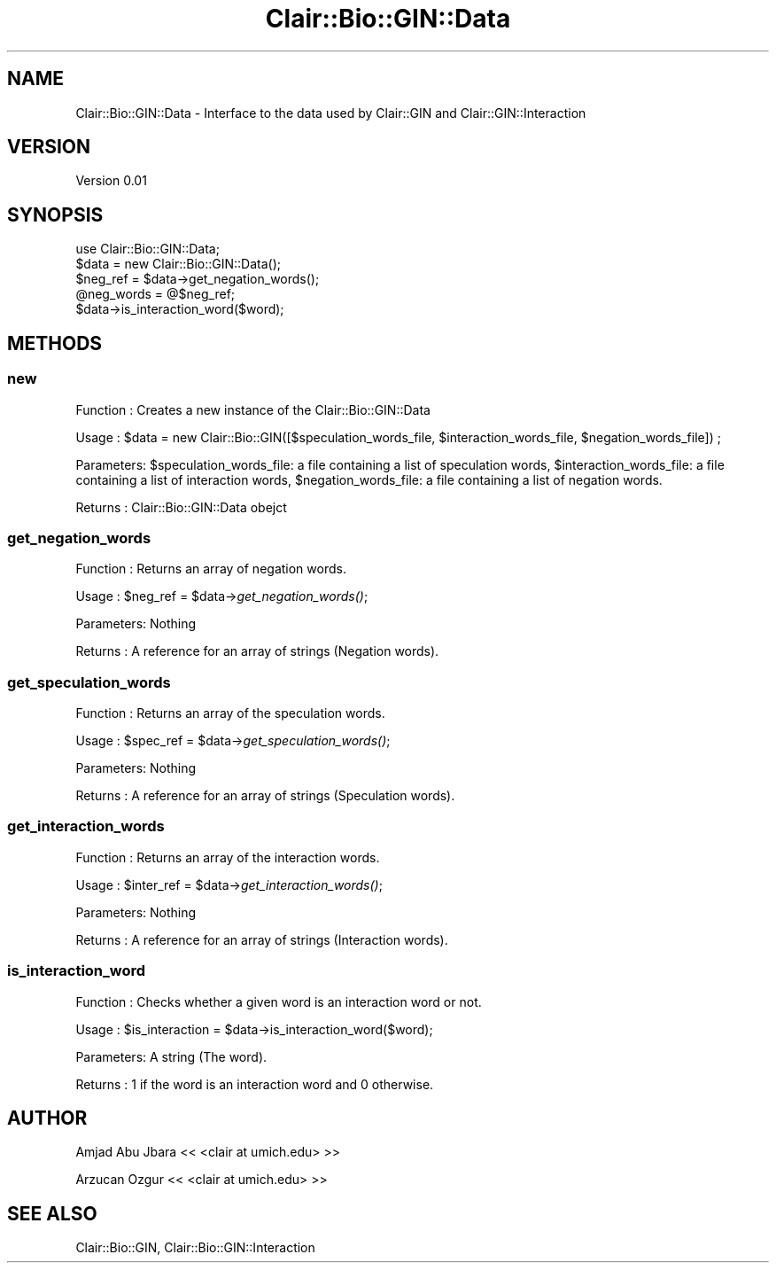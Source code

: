 .\" Automatically generated by Pod::Man 2.25 (Pod::Simple 3.04)
.\"
.\" Standard preamble:
.\" ========================================================================
.de Sp \" Vertical space (when we can't use .PP)
.if t .sp .5v
.if n .sp
..
.de Vb \" Begin verbatim text
.ft CW
.nf
.ne \\$1
..
.de Ve \" End verbatim text
.ft R
.fi
..
.\" Set up some character translations and predefined strings.  \*(-- will
.\" give an unbreakable dash, \*(PI will give pi, \*(L" will give a left
.\" double quote, and \*(R" will give a right double quote.  \*(C+ will
.\" give a nicer C++.  Capital omega is used to do unbreakable dashes and
.\" therefore won't be available.  \*(C` and \*(C' expand to `' in nroff,
.\" nothing in troff, for use with C<>.
.tr \(*W-
.ds C+ C\v'-.1v'\h'-1p'\s-2+\h'-1p'+\s0\v'.1v'\h'-1p'
.ie n \{\
.    ds -- \(*W-
.    ds PI pi
.    if (\n(.H=4u)&(1m=24u) .ds -- \(*W\h'-12u'\(*W\h'-12u'-\" diablo 10 pitch
.    if (\n(.H=4u)&(1m=20u) .ds -- \(*W\h'-12u'\(*W\h'-8u'-\"  diablo 12 pitch
.    ds L" ""
.    ds R" ""
.    ds C` ""
.    ds C' ""
'br\}
.el\{\
.    ds -- \|\(em\|
.    ds PI \(*p
.    ds L" ``
.    ds R" ''
'br\}
.\"
.\" Escape single quotes in literal strings from groff's Unicode transform.
.ie \n(.g .ds Aq \(aq
.el       .ds Aq '
.\"
.\" If the F register is turned on, we'll generate index entries on stderr for
.\" titles (.TH), headers (.SH), subsections (.SS), items (.Ip), and index
.\" entries marked with X<> in POD.  Of course, you'll have to process the
.\" output yourself in some meaningful fashion.
.ie \nF \{\
.    de IX
.    tm Index:\\$1\t\\n%\t"\\$2"
..
.    nr % 0
.    rr F
.\}
.el \{\
.    de IX
..
.\}
.\"
.\" Accent mark definitions (@(#)ms.acc 1.5 88/02/08 SMI; from UCB 4.2).
.\" Fear.  Run.  Save yourself.  No user-serviceable parts.
.    \" fudge factors for nroff and troff
.if n \{\
.    ds #H 0
.    ds #V .8m
.    ds #F .3m
.    ds #[ \f1
.    ds #] \fP
.\}
.if t \{\
.    ds #H ((1u-(\\\\n(.fu%2u))*.13m)
.    ds #V .6m
.    ds #F 0
.    ds #[ \&
.    ds #] \&
.\}
.    \" simple accents for nroff and troff
.if n \{\
.    ds ' \&
.    ds ` \&
.    ds ^ \&
.    ds , \&
.    ds ~ ~
.    ds /
.\}
.if t \{\
.    ds ' \\k:\h'-(\\n(.wu*8/10-\*(#H)'\'\h"|\\n:u"
.    ds ` \\k:\h'-(\\n(.wu*8/10-\*(#H)'\`\h'|\\n:u'
.    ds ^ \\k:\h'-(\\n(.wu*10/11-\*(#H)'^\h'|\\n:u'
.    ds , \\k:\h'-(\\n(.wu*8/10)',\h'|\\n:u'
.    ds ~ \\k:\h'-(\\n(.wu-\*(#H-.1m)'~\h'|\\n:u'
.    ds / \\k:\h'-(\\n(.wu*8/10-\*(#H)'\z\(sl\h'|\\n:u'
.\}
.    \" troff and (daisy-wheel) nroff accents
.ds : \\k:\h'-(\\n(.wu*8/10-\*(#H+.1m+\*(#F)'\v'-\*(#V'\z.\h'.2m+\*(#F'.\h'|\\n:u'\v'\*(#V'
.ds 8 \h'\*(#H'\(*b\h'-\*(#H'
.ds o \\k:\h'-(\\n(.wu+\w'\(de'u-\*(#H)/2u'\v'-.3n'\*(#[\z\(de\v'.3n'\h'|\\n:u'\*(#]
.ds d- \h'\*(#H'\(pd\h'-\w'~'u'\v'-.25m'\f2\(hy\fP\v'.25m'\h'-\*(#H'
.ds D- D\\k:\h'-\w'D'u'\v'-.11m'\z\(hy\v'.11m'\h'|\\n:u'
.ds th \*(#[\v'.3m'\s+1I\s-1\v'-.3m'\h'-(\w'I'u*2/3)'\s-1o\s+1\*(#]
.ds Th \*(#[\s+2I\s-2\h'-\w'I'u*3/5'\v'-.3m'o\v'.3m'\*(#]
.ds ae a\h'-(\w'a'u*4/10)'e
.ds Ae A\h'-(\w'A'u*4/10)'E
.    \" corrections for vroff
.if v .ds ~ \\k:\h'-(\\n(.wu*9/10-\*(#H)'\s-2\u~\d\s+2\h'|\\n:u'
.if v .ds ^ \\k:\h'-(\\n(.wu*10/11-\*(#H)'\v'-.4m'^\v'.4m'\h'|\\n:u'
.    \" for low resolution devices (crt and lpr)
.if \n(.H>23 .if \n(.V>19 \
\{\
.    ds : e
.    ds 8 ss
.    ds o a
.    ds d- d\h'-1'\(ga
.    ds D- D\h'-1'\(hy
.    ds th \o'bp'
.    ds Th \o'LP'
.    ds ae ae
.    ds Ae AE
.\}
.rm #[ #] #H #V #F C
.\" ========================================================================
.\"
.IX Title "Clair::Bio::GIN::Data 3pm"
.TH Clair::Bio::GIN::Data 3pm "2012-07-09" "perl v5.14.2" "User Contributed Perl Documentation"
.\" For nroff, turn off justification.  Always turn off hyphenation; it makes
.\" way too many mistakes in technical documents.
.if n .ad l
.nh
.SH "NAME"
Clair::Bio::GIN::Data \- Interface to the data used by Clair::GIN and Clair::GIN::Interaction
.SH "VERSION"
.IX Header "VERSION"
Version 0.01
.SH "SYNOPSIS"
.IX Header "SYNOPSIS"
.Vb 5
\&       use Clair::Bio::GIN::Data;
\&       $data = new Clair::Bio::GIN::Data();
\&       $neg_ref = $data\->get_negation_words();
\&       @neg_words = @$neg_ref;
\&       $data\->is_interaction_word($word);
.Ve
.SH "METHODS"
.IX Header "METHODS"
.SS "new"
.IX Subsection "new"
Function  : Creates a new instance of the Clair::Bio::GIN::Data
.PP
Usage     : \f(CW$data\fR = new Clair::Bio::GIN([$speculation_words_file, \f(CW$interaction_words_file\fR, \f(CW$negation_words_file\fR]) ;
.PP
Parameters: \f(CW$speculation_words_file:\fR a file containing a list of speculation words,
\&\f(CW$interaction_words_file:\fR a file containing a list of interaction words,
\&\f(CW$negation_words_file:\fR a file containing a list of negation words.
.PP
Returns   : Clair::Bio::GIN::Data obejct
.SS "get_negation_words"
.IX Subsection "get_negation_words"
Function  : Returns an array of negation words.
.PP
Usage     : \f(CW$neg_ref\fR = \f(CW$data\fR\->\fIget_negation_words()\fR;
.PP
Parameters: Nothing
.PP
Returns   : A reference for an array of strings (Negation words).
.SS "get_speculation_words"
.IX Subsection "get_speculation_words"
Function  : Returns an array of the speculation words.
.PP
Usage     : \f(CW$spec_ref\fR = \f(CW$data\fR\->\fIget_speculation_words()\fR;
.PP
Parameters: Nothing
.PP
Returns   : A reference for an array of strings (Speculation words).
.SS "get_interaction_words"
.IX Subsection "get_interaction_words"
Function  : Returns an array of the interaction words.
.PP
Usage     : \f(CW$inter_ref\fR = \f(CW$data\fR\->\fIget_interaction_words()\fR;
.PP
Parameters: Nothing
.PP
Returns   : A reference for an array of strings (Interaction words).
.SS "is_interaction_word"
.IX Subsection "is_interaction_word"
Function  : Checks whether a given word is an interaction word or not.
.PP
Usage     : \f(CW$is_interaction\fR = \f(CW$data\fR\->is_interaction_word($word);
.PP
Parameters: A string (The word).
.PP
Returns   : 1 if the word is an interaction word and 0 otherwise.
.SH "AUTHOR"
.IX Header "AUTHOR"
Amjad Abu Jbara << <clair at umich.edu> >>
.PP
Arzucan Ozgur << <clair at umich.edu> >>
.SH "SEE ALSO"
.IX Header "SEE ALSO"
Clair::Bio::GIN, Clair::Bio::GIN::Interaction
